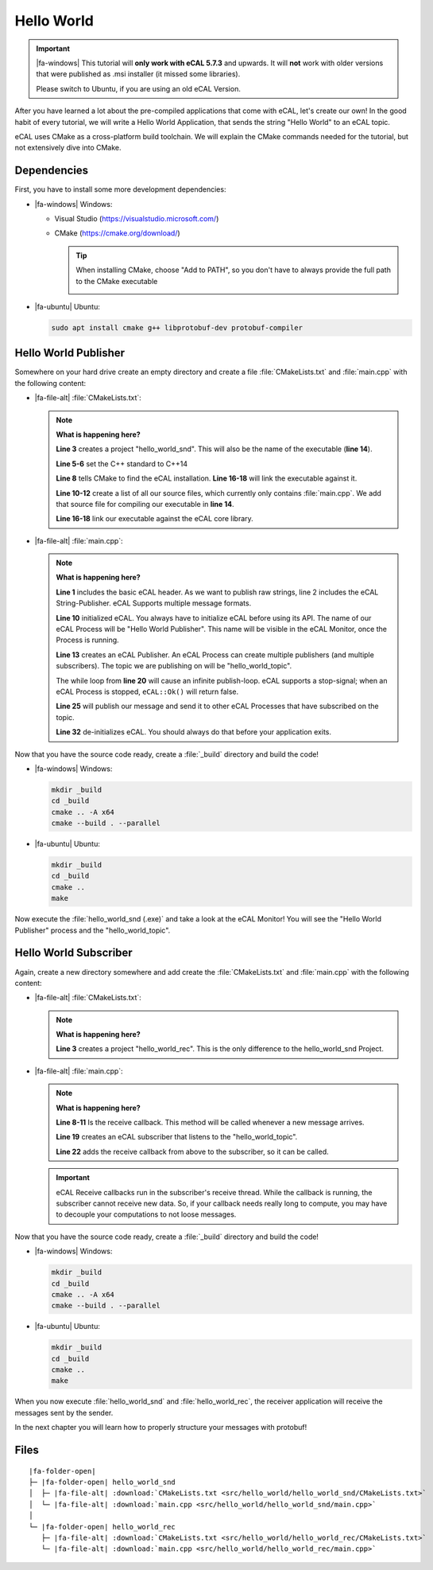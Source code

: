 ﻿.. include:: /include.txt

.. _getting_started_hello_world:

===========
Hello World
===========

.. important::

   |fa-windows| This tutorial will **only work with eCAL 5.7.3** and upwards.
   It will **not** work with older versions that were published as .msi installer (it missed some libraries).

   Please switch to Ubuntu, if you are using an old eCAL Version.

After you have learned a lot about the pre-compiled applications that come with eCAL, let's create our own!
In the good habit of every tutorial, we will write a Hello World Application, that sends the string "Hello World" to an eCAL topic.

eCAL uses CMake as a cross-platform build toolchain.
We will explain the CMake commands needed for the tutorial, but not extensively dive into CMake.

Dependencies
============

First, you have to install some more development dependencies:

* |fa-windows| Windows:

  * Visual Studio (https://visualstudio.microsoft.com/)
  * CMake (https://cmake.org/download/)

    .. tip::
       
       When installing CMake, choose "Add to PATH", so you don't have to always provide the full path to the CMake executable

       .. image:: img/cmake_setup_cut.svg
          :alt: CMake Add to PATH
          :class: with-shadow


* |fa-ubuntu| Ubuntu:

  .. code-block:: bash

     sudo apt install cmake g++ libprotobuf-dev protobuf-compiler

Hello World Publisher
=====================

Somewhere on your hard drive create an empty directory and create a file :file:`CMakeLists.txt` and :file:`main.cpp` with the following content:

* |fa-file-alt| :file:`CMakeLists.txt`:

  .. literalinclude:: src/hello_world/hello_world_snd/CMakeLists.txt
     :language: cmake
     :linenos:

  .. note::
     **What is happening here?**

     **Line 3** creates a project "hello_world_snd".
     This will also be the name of the executable (**line 14**).

     **Line 5-6** set the C++ standard to C++14

     **Line 8** tells CMake to find the eCAL installation. **Line 16-18** will link the executable against it.

     **Line 10-12** create a list of all our source files, which currently only contains :file:`main.cpp`.
     We add that source file for compiling our executable in **line 14**.

     **Line 16-18** link our executable against the eCAL core library.

* |fa-file-alt| :file:`main.cpp`:

  .. literalinclude:: src/hello_world/hello_world_snd/main.cpp
     :language: cpp
     :linenos:
  
  .. note::
     **What is happening here?**

     **Line 1** includes the basic eCAL header.
     As we want to publish raw strings, line 2 includes the eCAL String-Publisher.
     eCAL Supports multiple message formats.
     
     **Line 10** initialized eCAL.
     You always have to initialize eCAL before using its API.
     The name of our eCAL Process will be "Hello World Publisher". 
     This name will be visible in the eCAL Monitor, once the Process is running.

     **Line 13** creates an eCAL Publisher.
     An eCAL Process can create multiple publishers (and multiple subscribers).
     The topic we are publishing on will be "hello_world_topic".

     The while loop from **line 20** will cause an infinite publish-loop.
     eCAL supports a stop-signal; when an eCAL Process is stopped, ``eCAL::Ok()`` will return false.
     
     **Line 25** will publish our message and send it to other eCAL Processes that have subscribed on the topic.

     **Line 32** de-initializes eCAL. You should always do that before your application exits.

.. _getting_started_hello_world_build_instructions:

Now that you have the source code ready, create a :file:`_build` directory and build the code!

* |fa-windows| Windows:

  .. code-block:: batch

     mkdir _build
     cd _build
     cmake .. -A x64
     cmake --build . --parallel
   
* |fa-ubuntu| Ubuntu:

  .. code-block:: bash

     mkdir _build
     cd _build
     cmake ..
     make

Now execute the :file:`hello_world_snd (.exe)` and take a look at the eCAL Monitor!
You will see the "Hello World Publisher" process and the "hello_world_topic".

.. image:: img/hello_world_snd_monitor.png
   :alt: eCAL Monitor Hello World

Hello World Subscriber
======================

Again, create a new directory somewhere and add create the :file:`CMakeLists.txt` and :file:`main.cpp` with the following content:

* |fa-file-alt| :file:`CMakeLists.txt`:

  .. literalinclude:: src/hello_world/hello_world_rec/CMakeLists.txt
     :language: cmake
     :linenos:
  
  .. note::
     **What is happening here?**

     **Line 3** creates a project "hello_world_rec".
     This is the only difference to the hello_world_snd Project.

* |fa-file-alt| :file:`main.cpp`:

  .. literalinclude:: src/hello_world/hello_world_rec/main.cpp
     :language: cpp
     :linenos:
  
  .. note::
     **What is happening here?**

     **Line 8-11** Is the receive callback.
     This method will be called whenever a new message arrives.
     
     **Line 19** creates an eCAL subscriber that listens to the "hello_world_topic".

     **Line 22** adds the receive callback from above to the subscriber, so it can be called.

  .. important::
     eCAL Receive callbacks run in the subscriber's receive thread.
     While the callback is running, the subscriber cannot receive new data.
     So, if your callback needs really long to compute, you may have to decouple your computations to not loose messages.

Now that you have the source code ready, create a :file:`_build` directory and build the code!

* |fa-windows| Windows:

  .. code-block:: batch

     mkdir _build
     cd _build
     cmake .. -A x64
     cmake --build . --parallel
   
* |fa-ubuntu| Ubuntu:

  .. code-block:: bash

     mkdir _build
     cd _build
     cmake ..
     make

When you now execute :file:`hello_world_snd` and :file:`hello_world_rec`, the receiver application will receive the messages sent by the sender.

.. image:: img/hello_world_snd_rec.png
   :alt: eCAL Hello World sender and receiver

In the next chapter you will learn how to properly structure your messages with protobuf!

Files
=====

.. parsed-literal::

   |fa-folder-open|
   ├─ |fa-folder-open| hello_world_snd
   │  ├─ |fa-file-alt| :download:`CMakeLists.txt <src/hello_world/hello_world_snd/CMakeLists.txt>`
   │  └─ |fa-file-alt| :download:`main.cpp <src/hello_world/hello_world_snd/main.cpp>`
   │
   └─ |fa-folder-open| hello_world_rec
      ├─ |fa-file-alt| :download:`CMakeLists.txt <src/hello_world/hello_world_rec/CMakeLists.txt>`
      └─ |fa-file-alt| :download:`main.cpp <src/hello_world/hello_world_rec/main.cpp>`
